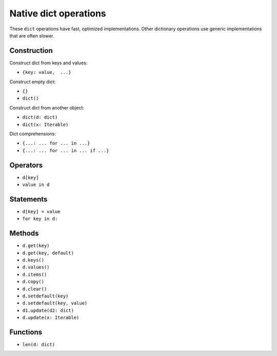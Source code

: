 .. _dict-ops:

Native dict operations
======================

These ``dict`` operations have fast, optimized implementations. Other
dictionary operations use generic implementations that are often slower.

Construction
------------

Construct dict from keys and values:

* ``{key: value,  ...}``

Construct empty dict:

* ``{}``
* ``dict()``

Construct dict from another object:

* ``dict(d: dict)``
* ``dict(x: Iterable)``

Dict comprehensions:

* ``{...: ... for ... in ...}``
* ``{...: ... for ... in ... if ...}``

Operators
---------

* ``d[key]``
* ``value in d``

Statements
----------

* ``d[key] = value``
* ``for key in d:``

Methods
-------

* ``d.get(key)``
* ``d.get(key, default)``
* ``d.keys()``
* ``d.values()``
* ``d.items()``
* ``d.copy()``
* ``d.clear()``
* ``d.setdefault(key)``
* ``d.setdefault(key, value)``
* ``d1.update(d2: dict)``
* ``d.update(x: Iterable)``

Functions
---------

* ``len(d: dict)``
